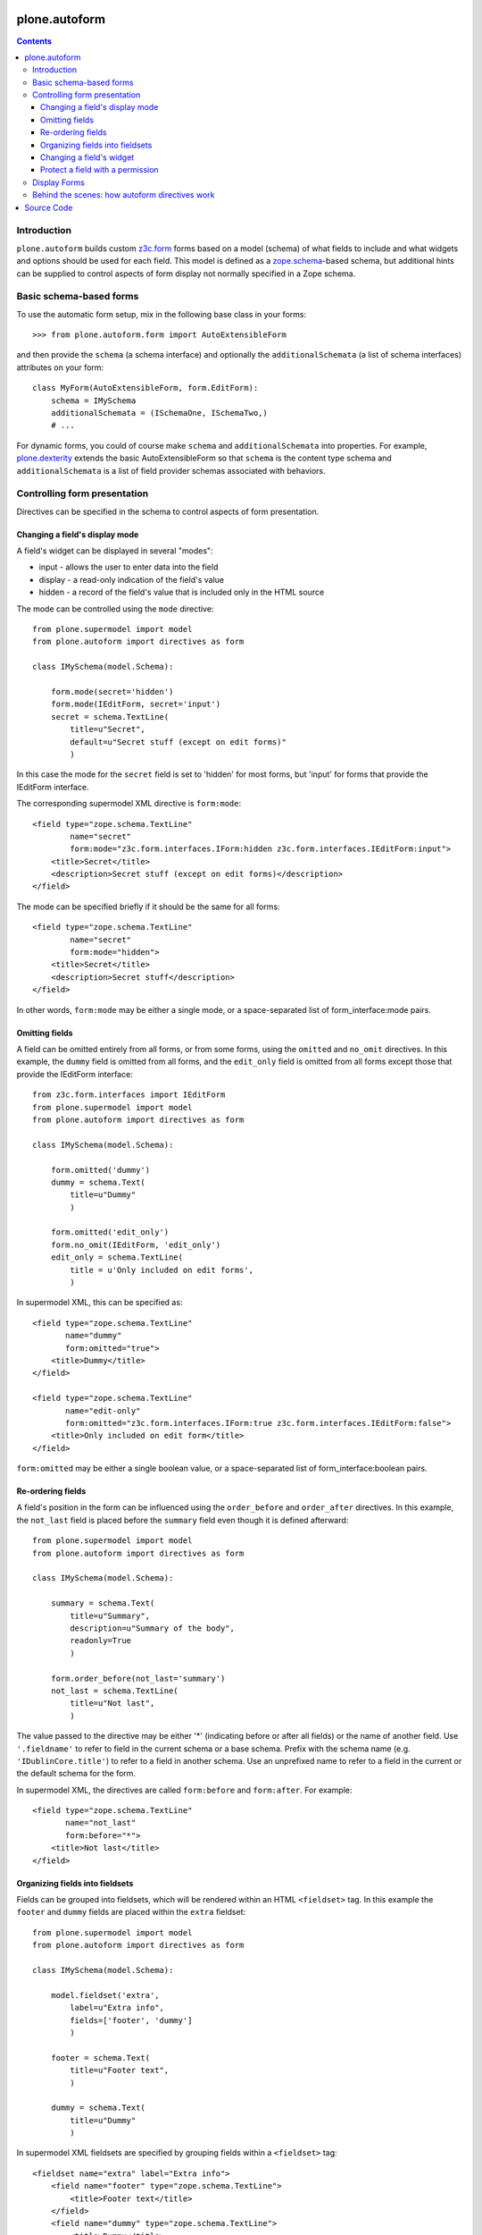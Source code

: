 plone.autoform
==============

.. contents:: Contents

Introduction
------------

``plone.autoform`` builds custom `z3c.form`_ forms based on a model (schema)
of what fields to include and what widgets and options should be used for each
field. This model is defined as a `zope.schema`_-based schema, but additional
hints can be supplied to control aspects of form display not normally specified
in a Zope schema.


Basic schema-based forms
------------------------

To use the automatic form setup, mix in the following base class in your
forms::

    >>> from plone.autoform.form import AutoExtensibleForm

and then provide the ``schema`` (a schema interface) and optionally the
``additionalSchemata`` (a list of schema interfaces) attributes on your form::

    class MyForm(AutoExtensibleForm, form.EditForm):
        schema = IMySchema
        additionalSchemata = (ISchemaOne, ISchemaTwo,)
        # ...

For dynamic forms, you could of course make ``schema`` and
``additionalSchemata`` into properties. For example, `plone.dexterity`_ extends the
basic AutoExtensibleForm so that ``schema`` is the content type schema and
``additionalSchemata`` is a list of field provider schemas associated with
behaviors.


Controlling form presentation
-----------------------------

Directives can be specified in the schema to control aspects of form presentation.

Changing a field's display mode
~~~~~~~~~~~~~~~~~~~~~~~~~~~~~~~

A field's widget can be displayed in several "modes":

* input - allows the user to enter data into the field
* display - a read-only indication of the field's value
* hidden - a record of the field's value that is included only in the HTML source

The mode can be controlled using the ``mode`` directive::

    from plone.supermodel import model
    from plone.autoform import directives as form

    class IMySchema(model.Schema):

        form.mode(secret='hidden')
        form.mode(IEditForm, secret='input')
        secret = schema.TextLine(
            title=u"Secret",
            default=u"Secret stuff (except on edit forms)"
            )

In this case the mode for the ``secret`` field is set to 'hidden' for most forms,
but 'input' for forms that provide the IEditForm interface.

The corresponding supermodel XML directive is ``form:mode``::

    <field type="zope.schema.TextLine"
            name="secret"
            form:mode="z3c.form.interfaces.IForm:hidden z3c.form.interfaces.IEditForm:input">
        <title>Secret</title>
        <description>Secret stuff (except on edit forms)</description>
    </field>

The mode can be specified briefly if it should be the same for all forms::

    <field type="zope.schema.TextLine"
            name="secret"
            form:mode="hidden">
        <title>Secret</title>
        <description>Secret stuff</description>
    </field>

In other words, ``form:mode`` may be either a single mode, or a space-separated
list of form_interface:mode pairs.


Omitting fields
~~~~~~~~~~~~~~~

A field can be omitted entirely from all forms, or from some forms,
using the ``omitted`` and ``no_omit`` directives. In this example,
the ``dummy`` field is omitted from all forms, and the ``edit_only``
field is omitted from all forms except those that provide the
IEditForm interface::

    from z3c.form.interfaces import IEditForm
    from plone.supermodel import model
    from plone.autoform import directives as form

    class IMySchema(model.Schema):

        form.omitted('dummy')
        dummy = schema.Text(
            title=u"Dummy"
            )

        form.omitted('edit_only')
        form.no_omit(IEditForm, 'edit_only')
        edit_only = schema.TextLine(
            title = u'Only included on edit forms',
            )

In supermodel XML, this can be specified as::

    <field type="zope.schema.TextLine"
           name="dummy"
           form:omitted="true">
        <title>Dummy</title>
    </field>

    <field type="zope.schema.TextLine"
           name="edit-only"
           form:omitted="z3c.form.interfaces.IForm:true z3c.form.interfaces.IEditForm:false">
        <title>Only included on edit form</title>
    </field>

``form:omitted`` may be either a single boolean value, or a space-separated
list of form_interface:boolean pairs.


Re-ordering fields
~~~~~~~~~~~~~~~~~~

A field's position in the form can be influenced using the ``order_before``
and ``order_after`` directives. In this example, the ``not_last`` field
is placed before the ``summary`` field even though it is defined afterward::

    from plone.supermodel import model
    from plone.autoform import directives as form

    class IMySchema(model.Schema):

        summary = schema.Text(
            title=u"Summary",
            description=u"Summary of the body",
            readonly=True
            )

        form.order_before(not_last='summary')
        not_last = schema.TextLine(
            title=u"Not last",
            )

The value passed to the directive may be either '*' (indicating before or after
all fields) or the name of another field. Use ``'.fieldname'`` to refer to
field in the current schema or a base schema. Prefix with the schema name (e.g.
``'IDublinCore.title'``) to refer to a field in another schema. Use an
unprefixed name to refer to a field in the current or the default schema for
the form.

In supermodel XML, the directives are called ``form:before`` and ``form:after``.
For example::

    <field type="zope.schema.TextLine"
           name="not_last"
           form:before="*">
        <title>Not last</title>
    </field>


Organizing fields into fieldsets
~~~~~~~~~~~~~~~~~~~~~~~~~~~~~~~~

Fields can be grouped into fieldsets, which will be rendered within an HTML
``<fieldset>`` tag. In this example the ``footer`` and ``dummy`` fields
are placed within the ``extra`` fieldset::

    from plone.supermodel import model
    from plone.autoform import directives as form

    class IMySchema(model.Schema):

        model.fieldset('extra',
            label=u"Extra info",
            fields=['footer', 'dummy']
            )

        footer = schema.Text(
            title=u"Footer text",
            )

        dummy = schema.Text(
            title=u"Dummy"
            )

In supermodel XML fieldsets are specified by grouping fields within a
``<fieldset>`` tag::

  <fieldset name="extra" label="Extra info">
      <field name="footer" type="zope.schema.TextLine">
          <title>Footer text</title>
      </field>
      <field name="dummy" type="zope.schema.TextLine">
          <title>Dummy</title>
      </field>
  </fieldset>


Changing a field's widget
~~~~~~~~~~~~~~~~~~~~~~~~~

Usually, z3c.form picks a widget based on the type of your field.
You can change the widget using the ``widget`` directive if you want
users to enter or view data in a different format. For example,
here we change the widget for the ``human`` field to use yes/no
radio buttons instead of a checkbox::

    from plone.supermodel import model
    from plone.autoform import directives as form
    from z3c.form.browser.radio import RadioFieldWidget

    class IMySchema(model.Schema):
        form.widget('human', RadioFieldWidget)
        human = schema.Bool(
            title = u'Are you human?',
            )

You can also pass widget parameters to control attributes of the
widget. For example, here we keep the default widget, but
set a CSS class::

    from plone.supermodel import model
    from plone.autoform import directives as form
    from z3c.form.browser.radio import RadioWidget

    class IMySchema(model.Schema):
        form.widget('human', klass='annoying')
        human = schema.Bool(
            title = u'Are you human?',
            )

In supermodel XML the widget is specified using a ``<form:widget>`` tag, which
can have its own elements specifying parameters::

    <field name="human" type="zope.schema.TextLine">
        <title>Are you human?</title>
        <form:widget type="z3c.form.browser.radio.RadioWidget">
            <klass>annoying</klass>
        </form:widget>
    </field>

Note: In order to be included in the XML representation of a schema,
widget parameters must be handled by a WidgetExportImportHandler utility.
There is a default one which handles the attributes defined in
``z3c.form.browser.interfaces.IHTMLFormElement``.

Protect a field with a permission
~~~~~~~~~~~~~~~~~~~~~~~~~~~~~~~~~

By default, fields are included in the form regardless of the user's
permissions. Fields can be protected using the ``read_permission``
and ``write_permission`` directives. The read permission is checked when
the field is in display mode, and the write permission is checked when
the field is in input mode. The permission should be given with its
Zope 3-style name (i.e. cmf.ManagePortal rather than 'Manage portal').

In this example, the ``secret`` field is protected by the
``cmf.ManagePortal`` permission as both a read and write permission.
This means that in both display and input modes, the field will
only be included in the form for users who have that permission::

    from plone.supermodel import model
    from plone.autoform import directives as form

    class IMySchema(model.Schema):
        form.read_permission(secret='cmf.ManagePortal')
        form.write_permission(secret='cmf.ManagePortal')
        secret = schema.TextLine(
            title = u'Secret',
            )

In supermodel XML the directives are ``security:read-permission`` and
``security:write-permission``::

    <field type="zope.schema.TextLine"
           name="secret"
           security:read-permission="cmf.ManagePortal"
           security:write-permission="cmf.ManagePortal">
        <title>Secret</title>
    </field>

Display Forms
-------------

Sometimes rather than rendering a form for data entry, you want to display
stored values based on the same schema. This can be done using a "display form."
The display form renders each field's widget in "display mode," which means
that it shows the field value in read-only form rather than as a form input.

To use the display form, create a view that extends ``WidgetsView`` like this:

    >>> from plone.autoform.view import WidgetsView
    >>> class MyView(WidgetsView):
    ...     schema = IMySchema
    ...     additionalSchemata = (ISchemaOne, ISchemaTwo,)
    ...
    ...     # ...

To render the form, do not override ``__call__()``. Instead, either implement
the ``render()`` method, set an ``index`` attribute to a page template or
other callable, or use the ``template`` attribute of the ``<browser:page />``
ZCML directive when registering the view.

In the template, you can use the following variables:

* ``view/w`` is a dictionary of all widgets, including those from non-default
  fieldsets (by contrast, the ``widgets`` variable contains only those
  widgets in the default fieldset). The keys are the field names, and the
  values are widget instances. To render a widget (in display mode), you can
  do ``tal:replace="structure view/w/myfield/render" />``.
* ``view/fieldsets`` is a dictionary of all fieldsets (not including the
  default fieldset, i.e. those widgets not placed into a fieldset). They keys
  are the fieldset names, and the values are the fieldset form instances,
  which in turn have variables like ``widgets`` given a list of all widgets.


Behind the scenes: how autoform directives work
-----------------------------------------------

Zope schema fields do not allow storing arbitrary key-value data associated
with a particular field. However, arbitrary data can be stored in a
dictionary on the schema (interface) known as the "tagged values."
This is where ``plone.autoform`` keeps track of its extra hints,
whether they are configured via Python directives, an XML model, or some
other way.

The tagged values are stored under various keys, which are defined
in the ``plone.autoform.interfaces`` module. They can be set several ways:

* Manually, by using ``setTaggedValue()`` on an interface.
* By loading the schema from a `plone.supermodel`_ XML file and using the
  ``form:`` prefix
* By using the directives from ``plone.autoform.directives`` while defining
  a schema in Python.

Source Code
===========

Contributors please read the document `Process for Plone core's development <https://docs.plone.org/develop/coredev/docs/index.html>`_

Sources are at the `Plone code repository hosted at Github <https://github.com/plone/plone.autoform>`_.


.. _z3c.form: http://pypi.python.org/pypi/z3c.form
.. _zope.schema: http://pypi.python.org/pypi/zope.schema
.. _plone.supermodel: http://pypi.python.org/pypi/plone.supermodel
.. _plone.dexterity: http://pypi.python.org/pypi/plone.dexterity

